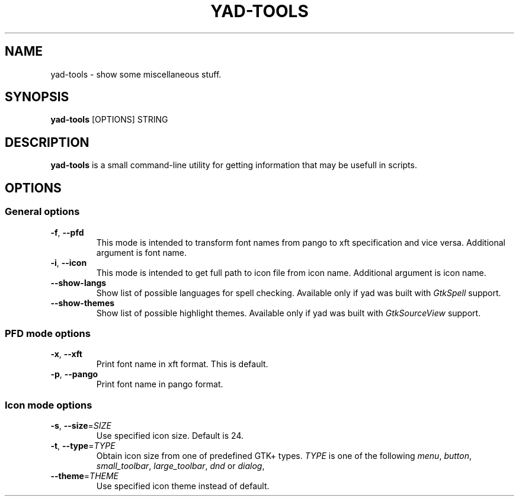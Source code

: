 .TH YAD-TOOLS "1" "April 2021" "yad-tools" "User Commands"

.SH NAME
yad-tools \- show some miscellaneous stuff.

.SH SYNOPSIS
.B yad-tools
.RI [OPTIONS]
.RI STRING

.SH DESCRIPTION
\fByad-tools\fR is a small command-line utility for getting information that may be usefull in scripts.

.SH OPTIONS

.SS General options
.TP
\fB\-f\fR, \fB\-\-pfd\fR
This mode is intended to transform font names from pango to xft specification and vice versa.
Additional argument is font name.
.TP
\fB\-i\fR, \fB\-\-icon\fR
This mode is intended to get full path to icon file from icon name.
Additional argument is icon name.
.TP
.B \-\-show-langs
Show list of possible languages for spell checking. Available only if yad was built with \fIGtkSpell\fP support.
.TP
.B \-\-show-themes
Show list of possible highlight themes. Available only if yad was built with \fIGtkSourceView\fP support.


.SS PFD mode options
.TP
\fB\-x\fR, \fB\-\-xft\fR
Print font name in xft format. This is default.
.TP
\fB\-p\fR, \fB\-\-pango\fR
Print font name in pango format.

.SS Icon mode options
.TP
\fB\-s\fR, \fB\-\-size\fR=\fISIZE\fP
Use specified icon size. Default is 24.
.TP
\fB\-t\fR, \fB\-\-type\fR=\fITYPE\fP
Obtain icon size from one of predefined GTK+ types. \fITYPE\fP is one of the following \fImenu\fP, \fIbutton\fP, \fIsmall_toolbar\fP, \fIlarge_toolbar\fP, \fIdnd\fP or \fIdialog\fP,
.TP
\fB\-\-theme\fR=\fITHEME\fP
Use specified icon theme instead of default.
